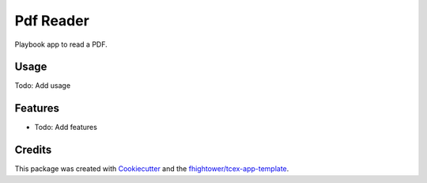 ***************************************
Pdf Reader
***************************************

Playbook app to read a PDF.

Usage
========

Todo: Add usage

Features
========

* Todo: Add features

Credits
=======

This package was created with `Cookiecutter <https://github.com/audreyr/cookiecutter>`_ and the `fhightower/tcex-app-template <https://github.com/fhightower/tcex-app-template>`_.
